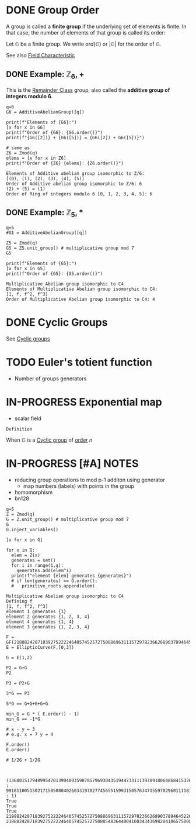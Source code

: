 #+STARTUP: overview
#+latex_class_options: [14pt]

* DONE Group Order
:PROPERTIES:
:ID:       97c172ec-93ae-487c-902c-32491b36a6f0
:END:

A group is called a *finite group* if the underlying set of elements is finite.
In that case, the number of elements of that group is called its order:

Let $\mathbb{G}$ be a finite group. We write $ord(\mathbb{G})$ or $|\mathbb{G}|$ for the order of $\mathbb{G}$.

See also [[id:c57bb4a8-fba2-4d46-8e8c-6438438ca1eb][Field Characteristic]]

** DONE Example: $\mathbb{Z}_{6},+$

This is the [[id:770696d2-1294-4e86-ac3c-6803f9053537][Remainder Class]] group, also called the *additive group of integers modulo 6*.

#+BEGIN_SRC sage :session . :exports both
q=6
G6 = AdditiveAbelianGroup([q])

print(f"Elements of {G6}:")
[x for x in G6]
print(f"Order of {G6}: {G6.order()}")
print(f"{G6([2])} + {G6([5])} = {G6([2]) + G6([5])}")

# same as
Z6 = Zmod(q)
elems = [x for x in Z6]
print(f"Order of {Z6} {elems}: {Z6.order()}")
#+END_SRC

#+RESULTS:
: Elements of Additive abelian group isomorphic to Z/6:
: [(0), (1), (2), (3), (4), (5)]
: Order of Additive abelian group isomorphic to Z/6: 6
: (2) + (5) = (1)
: Order of Ring of integers modulo 6 [0, 1, 2, 3, 4, 5]: 6

** DONE Example: $\mathbb{Z}_{5},*$

#+BEGIN_SRC sage :session . :exports both
q=5
#G1 = AdditiveAbelianGroup([q])

Z5 = Zmod(q)
G5 = Z5.unit_group() # multiplicative group mod 7
G5

print(f"Elements of {G5}:")
[x for x in G5]
print(f"Order of {G5}: {G5.order()}")
#+END_SRC

#+RESULTS:
: Multiplicative Abelian group isomorphic to C4
: Elements of Multiplicative Abelian group isomorphic to C4:
: [1, f, f^2, f^3]
: Order of Multiplicative Abelian group isomorphic to C4: 4

* DONE Cyclic Groups
See [[id:f5f80632-6c31-4065-9470-33d7ea93c025][Cyclic groups]]
* TODO Euler's totient function
- Number of groups generators
* IN-PROGRESS Exponential map
- scalar field

=Definition=

When $\mathbb{G}$ is a [[id:f5f80632-6c31-4065-9470-33d7ea93c025][Cyclic group]] of [[id:97c172ec-93ae-487c-902c-32491b36a6f0][order]] $n$

* IN-PROGRESS [#A] NOTES
- reducing group operations to mod p-1 additon using generator
  - map numbers (labels) with points in the group
- homomorphism
- bn128

#+BEGIN_SRC sage :session . :exports both
  q=5
  Z = Zmod(q)
  G = Z.unit_group() # multiplicative group mod 7
  G
  G.inject_variables()

  [x for x in G]

  for x in G:
    elem = Z(x)
    generates = set()
    for i in range(1,q):
      generates.add(elem^i)
    print(f"element {elem} generates {generates}")
    # if len(generates) == G.order():
    #   primitive_roots.append(elem)
#+END_SRC

#+RESULTS:
: Multiplicative Abelian group isomorphic to C4
: Defining f
: [1, f, f^2, f^3]
: element 1 generates {1}
: element 2 generates {1, 2, 3, 4}
: element 4 generates {1, 4}
: element 3 generates {1, 2, 3, 4}

#+BEGIN_SRC sage :session . :exports both
  F = GF(21888242871839275222246405745257275088696311157297823662689037894645226208583)
  E = EllipticCurve(F,[0,3])

  G = E(1,2)

  P2 = G+G
  P2

  P3 = P2+G

  3*G == P3

  5*G == G+G+G+G+G

  min_G = G * ( E.order() - 1)
  min_G == -1*G

  # x - y = 3
  # e.g. x = 7 y = 4

  F.order()
  E.order()

  # 1/2G + 1/2G


#+END_SRC

#+RESULTS:
: (1368015179489954701390400359078579693043519447331113978918064868415326638035 : 9918110051302171585080402603319702774565515993150576347155970296011118125764 : 1)
: True
: True
: True
: 21888242871839275222246405745257275088696311157297823662689037894645226208583
: 21888242871839275222246405745257275088548364400416034343698204186575808495617

